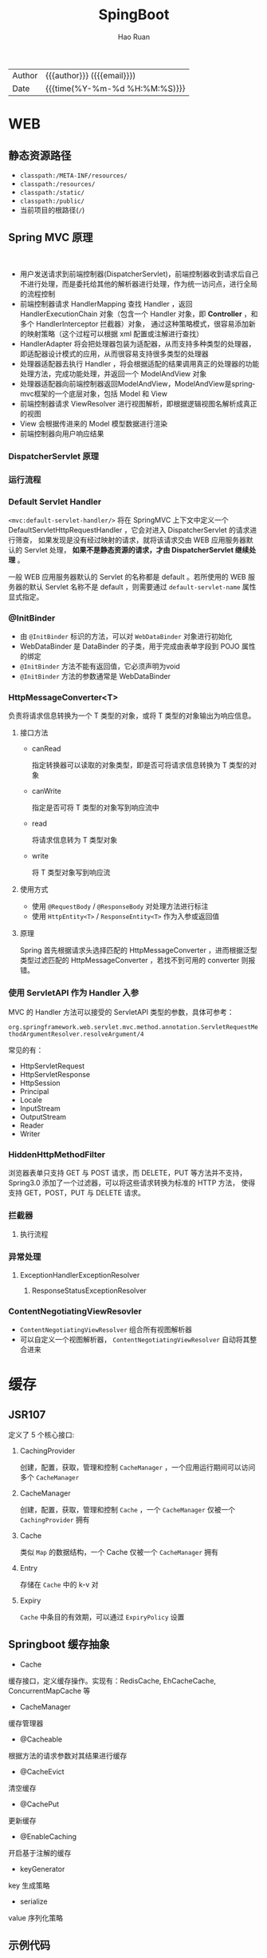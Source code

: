 #+TITLE:     SpingBoot
#+AUTHOR:    Hao Ruan
#+EMAIL:     haoru@cisco.com
#+LANGUAGE:  en
#+LINK_HOME: http://www.github.com/ruanhao
#+OPTIONS:   h:6 html-postamble:nil html-preamble:t tex:t f:t ^:nil
#+TOC:       headlines 4
#+HTML_DOCTYPE: <!DOCTYPE html>
#+HTML_HEAD: <link href="http://fonts.googleapis.com/css?family=Roboto+Slab:400,700|Inconsolata:400,700" rel="stylesheet" type="text/css" />
#+HTML_HEAD: <link href="../org-html-themes/solarized/style.css" rel="stylesheet" type="text/css" />
#+HTML: <div class="outline-2" id="meta">
| Author   | {{{author}}} ({{{email}}})    |
| Date     | {{{time(%Y-%m-%d %H:%M:%S)}}} |
#+HTML: </div>

* WEB

** 静态资源路径

- =classpath:/META-INF/resources/=
- =classpath:/resources/=
- =classpath:/static/=
- =classpath:/public/=
- 当前项目的根路径(=/=)


** Spring MVC 原理

#+HTML: <img src="http://www.51gjie.com/Images/image1/epnnzel2.4i4.jpg"/>
#+HTML: </br>
#+HTML: <img src="http://www.51gjie.com/Images/image1/srcc4b4l.hix.jpg"/>


- 用户发送请求到前端控制器(DispatcherServlet)，前端控制器收到请求后自己不进行处理，而是委托给其他的解析器进行处理，作为统一访问点，进行全局的流程控制
- 前端控制器请求 HandlerMapping 查找 Handler ，返回 HandlerExecutionChain 对象（包含一个 Handler 对象，即 *Controller* ，和多个 HandlerInterceptor 拦截器）对象，
  通过这种策略模式，很容易添加新的映射策略（这个过程可以根据 xml 配置或注解进行查找）
- HandlerAdapter 将会把处理器包装为适配器，从而支持多种类型的处理器，即适配器设计模式的应用，从而很容易支持很多类型的处理器
- 处理器适配器去执行 Handler ，将会根据适配的结果调用真正的处理器的功能处理方法，完成功能处理，并返回一个 ModelAndView 对象
- 处理器适配器向前端控制器返回ModelAndView，ModelAndView是springmvc框架的一个底层对象，包括 Model 和 View
- 前端控制器请求 ViewResolver 进行视图解析，即根据逻辑视图名解析成真正的视图
- View 会根据传进来的 Model 模型数据进行渲染
- 前端控制器向用户响应结果

*** DispatcherServlet 原理

#+HTML: <img src="http://www.51gjie.com/Images/image1/0meux44p.4vz.jpg"/>


*** 运行流程

[[file:img/spring-mvc-seq.png]]

#+HTML: <img src="https://www.javacodebook.com/wp-content/uploads/2015/03/fig14-06.jpg"/>

*** Default Servlet Handler


=<mvc:default-servlet-handler/>= 将在 SpringMVC 上下文中定义一个 DefaultServletHttpRequestHandler ，它会对进入 DispatcherServlet 的请求进行筛查，
如果发现是没有经过映射的请求，就将该请求交由 WEB 应用服务器默认的 Servlet 处理， *如果不是静态资源的请求，才由 DispatcherServlet 继续处理* 。

一般 WEB 应用服务器默认的 Servlet 的名称都是 default 。若所使用的 WEB 服务器的默认 Servlet 名称不是 default ，则需要通过 =default-servlet-name= 属性显式指定。


*** @InitBinder

- 由 =@InitBinder= 标识的方法，可以对 =WebDataBinder= 对象进行初始化
- WebDataBinder 是 DataBinder 的子类，用于完成由表单字段到 POJO 属性的绑定
- =@InitBinder= 方法不能有返回值，它必须声明为void
- =@InitBinder= 方法的参数通常是 WebDataBinder

*** HttpMessageConverter<T>

#+HTML: <img src="https://qsli.github.io/2016/11/29/HttpMessageConverter/http-message-converter.jpg"/>

负责将请求信息转换为一个 T 类型的对象，或将 T 类型的对象输出为响应信息。

**** 接口方法

- canRead

  指定转换器可以读取的对象类型，即是否可将请求信息转换为 T 类型的对象
- canWrite

  指定是否可将 T 类型的对象写到响应流中
- read

  将请求信息转为 T 类型对象
- write

  将 T 类型对象写到响应流


**** 使用方式

- 使用 =@RequestBody= / =@ResponseBody= 对处理方法进行标注
- 使用 =HttpEntity<T>= / =ResponseEntity<T>= 作为入参或返回值

**** 原理

Spring 首先根据请求头选择匹配的 HttpMessageConverter ，进而根据泛型类型过滤匹配的 HttpMessageConverter ，若找不到可用的 converter 则报错。



*** 使用 ServletAPI 作为 Handler 入参

MVC 的 Handler 方法可以接受的 ServletAPI 类型的参数，具体可参考：

=org.springframework.web.servlet.mvc.method.annotation.ServletRequestMethodArgumentResolver.resolveArgument/4=

常见的有：

- HttpServletRequest
- HttpServletResponse
- HttpSession
- Principal
- Locale
- InputStream
- OutputStream
- Reader
- Writer


*** HiddenHttpMethodFilter

浏览器表单只支持 GET 与 POST 请求，而 DELETE，PUT 等方法并不支持，Spring3.0 添加了一个过滤器，可以将这些请求转换为标准的 HTTP 方法，
使得支持 GET，POST，PUT 与 DELETE 请求。


























































*** 拦截器

**** 执行流程

[[file:img/spring-mvc-filter-seq.png]]


*** 异常处理

[[file:img/spring-mvc-ex-handle.png]]


**** ExceptionHandlerExceptionResolver

[[file:img/spring-mvc-ExceptionHandlerExceptionResolver.png]]

***** ResponseStatusExceptionResolver

[[file:img/spring-mvc-ResponseStatusExceptionResolver.png]]




*** ContentNegotiatingViewResovler

#+HTML: <img src="http://blog.springsource.org/wp-content/uploads/2013/06/cnvr-all-flow.png"/>

- =ContentNegotiatingViewResolver= 组合所有视图解析器
- 可以自定义一个视图解析器， =ContentNegotiatingViewResolver= 自动将其整合进来



* 缓存

** JSR107

#+HTML: <img src="https://img-blog.csdn.net/20180826194453182?watermark/2/text/aHR0cHM6Ly9ibG9nLmNzZG4ubmV0L2x1bzYwOTYzMDE5OQ==/font/5a6L5L2T/fontsize/400/fill/I0JBQkFCMA==/dissolve/70"/>

定义了 5 个核心接口:

1. CachingProvider

   创建，配置，获取，管理和控制 =CacheManager= ，一个应用运行期间可以访问多个 =CacheManager=
2. CacheManager

   创建，配置，获取，管理和控制 =Cache= ，一个 =CacheManager= 仅被一个 =CachingProvider= 拥有
3. Cache

   类似 =Map= 的数据结构，一个 Cache 仅被一个 =CacheManager= 拥有
4. Entry

   存储在 =Cache= 中的 k-v 对
5. Expiry

   =Cache= 中条目的有效期，可以通过 =ExpiryPolicy= 设置




** Springboot 缓存抽象

- Cache

缓存接口，定义缓存操作。实现有：RedisCache, EhCacheCache, ConcurrentMapCache 等
- CacheManager

缓存管理器
- @Cacheable

根据方法的请求参数对其结果进行缓存
- @CacheEvict

清空缓存
- @CachePut

更新缓存
- @EnableCaching

开启基于注解的缓存
- keyGenerator

key 生成策略
- serialize

value 序列化策略


** 示例代码

- [[https://github.com/ruanhao/java-for-fun/tree/master/src/test/java/com/hao/notes/caching][基本使用]]
- [[https://github.com/ruanhao/java-for-fun/tree/master/src/test/java/com/hao/notes/caching/redis][使用 Redis 作为 CacheManager]]


* 调度

** [[https://github.com/ruanhao/java-for-fun/tree/master/src/test/java/com/hao/notes/schedule][示例工程]]
** 每隔固定时间执行

     #+BEGIN_SRC java
       @Scheduled(fixedRate=5000)
     #+END_SRC

** 指定任务间隔

     #+BEGIN_SRC java
       // specify the interval between invocations measured
       // from the completion of the task
       @Scheduled(fixedDelay=5000)
     #+END_SRC

** UNIX Cron 风格

     #+BEGIN_SRC java
       @Scheduled(cron="0 28 11 ? * *")     // 每天 11 点 28 分 执行
       @Scheduled(cron="0 */5 14,18 * * ?") // 每天 14/18 点整，每隔 5 分钟执行
       @Scheduled(cron="0 15 10 ? * 1-6")   // 每个月周一至周六 10:15 执行
       @Scheduled(cron="0 0 2 ? * 6L")      // 每个月最后一个周六凌晨 2 点执行
       @Scheduled(cron="0 0 2 LW * ?")      // 每个月最后一个工作日凌晨 2 点执行
       @Scheduled(cron="0 0 2-4 ? * 1#1")   // 每个月第一个周一凌晨 2 点至 4 点期间，每隔整点执行

     #+END_SRC



* [[https://github.com/ruanhao/java-for-fun/tree/master/src/test/java/com/hao/notes/properties][配置]]

** [[https://github.com/lxy-go/SpringBoot/blob/master/SpringBoot%E5%85%A5%E9%97%A8%E7%AE%80%E4%BB%8B.md#8%E8%87%AA%E5%8A%A8%E9%85%8D%E7%BD%AE][自动配置原理]]


- SpringBoot 启动时加载自动配置类

  扫描所有 jar 包类路径下的 =MATA-INF/spring.factories= 文件（比如 =spring-boot-autoconfigure-1.5.15.RELEASE.jar/META-INF/spring.factories= ），
  文件中 =org.springframework.boot.autoconfigure.EnableAutoConfiguration= 对应的所有的自动配置类将进行自动配置。
- 自动配置类根据配置属性进行配置（创建 bean）

  所有在配置文件中能配置的属性在 =xxxProperties= 类中封装，比如 =@EnableConfigurationProperties(RedisProperties.class)=

*** 自动配置报告

启用 =debug=true= 属性，打印自动配合报告，这样就可以知道哪些自动配置类生效。

** @ConfigurationProperties 与 @Value 的区别

|                | @ConfigurationProperties | @Value   |
| 功能           | 批量注入配置文件属性     | 单个指定 |
| 松散绑定(语法) | ✓                        | ✗        |
| spEL           | ✗                        | ✓        |
| JSR303 校验    | ✓                        | ✗        |
| 复杂类型       | ✓                        | ✗        |


** [[https://github.com/ruanhao/java-for-fun/blob/master/src/test/java/com/hao/notes/properties/ExamplesWithDevProfile.java][Profile]]

*** 主配置文件激活
主配置文件: =application.properties=

#+BEGIN_SRC
  spring.profiles.active=<profile1>,<profile2>
#+END_SRC

*** 命令行激活

#+BEGIN_SRC sh
  java -jar spring-boot-02-config-0.0.1-SNAPSHOT.jar --spring.profiles.active=<profile>
#+END_SRC

*** 虚拟机参数激活

=-Dspring.profiles.active==







** 配置文件搜索顺序

1. =file:config=
2. =file:/=
3. =classpath:/config=
4. =classpath:/=

项目打包好了以后，可以使用命令行参数的形式，启动项目的时候来指定配置文件的新位置: （指定配置文件和默认的配置文件会共同起作用）

#+BEGIN_SRC sh
  java -jar project-0.0.1-SNAPSHOT.jar --spring.config.location=/path/to/application.properties
#+END_SRC


** [[https://github.com/ruanhao/java-for-fun/blob/master/src/test/resources/test-properties-config/placeholder.properties][配置文件占位符]]

** =@Conditional= 派生注解

| @ConditionalOnJava              | 系统的java版本是否符合要求                      |
| @ConditionalOnBean              | 容器中存在指定Bean                              |
| @ConditionalOnMissBean          | 容器中不存在指定Bean                            |
| @ConditionalOnExpression        | 满足spEL表达式                                  |
| @ConditionalOnClass             | 系统中有指定的类                                |
| @ConditionalOnMissClass         | 系统中没有指定的类                              |
| @ConditionalOnSingleCandidate   | 容器中只有一个指定的Bean,或者这个Bean是首选Bean |
| @ConditionalOnProperty          | 系统中指定的属性是否有指定的值                  |
| @ConditionalOnResource          | 类路径下是否存在指定的资源文件                  |
| @ConditionalOnWebApplication    | 当前是web环境                                   |
| @ConditionalOnNotWebApplication | 当前不是web环境                                 |
| @ConditionalOnJndi              | JNDI存在指定项                                  |


* [[https://github.com/ruanhao/java-for-fun/tree/master/src/test/java/com/hao/notes/async][Async]]

** 异常统一捕获

如果需要统一进行异常捕获，可以实现 =AsyncConfigurer= 接口，
=getAsyncExecutor= 方法返回的 Executor 对象用于处理异步方法调用，
=getAsyncUncaughtExceptionHandler= 方法返回的对象捕获异步调用期间产生的异常，
*当且仅当异步调用方法的返回类型为 void* 。

#+BEGIN_SRC java
  @EnableAsync
  @Configuration
  public class AsyncConfiguration implements AsyncConfigurer {

      @Override
      public Executor getAsyncExecutor() {
          ThreadPoolTaskExecutor taskExecutor = new ThreadPoolTaskExecutor();
          taskExecutor.setCorePoolSize(4);
          taskExecutor.setMaxPoolSize(8);
          taskExecutor.setQueueCapacity(32);
          taskExecutor.initialize();
          return taskExecutor;
      }

      @Override
      public AsyncUncaughtExceptionHandler getAsyncUncaughtExceptionHandler() {
          return new SimpleAsyncUncaughtExceptionHandler();
      }

  }
#+END_SRC





* 工具

** JacksonXML

*** 示例数据

#+BEGIN_SRC xml
  <root k6="6">
      <k1>str</k1>
      <k-2>2</k-2>
      <k3>
          <ki>1</ki>
          <ki>2</ki>
      </k3>
      <k5>5-1</k5>
      <k5>5-2</k5>
      <k9><![CDATA[中<a>文]]></k9>
  </root>
#+END_SRC


*** pom 配置

#+BEGIN_SRC xml
  <dependency>
    <groupId>com.fasterxml.jackson.dataformat</groupId>
    <artifactId>jackson-dataformat-xml</artifactId>
  </dependency>
#+END_SRC


*** DTO

#+BEGIN_SRC java
  import java.util.*;
  import com.fasterxml.jackson.dataformat.xml.annotation.*;
  import lombok.Data;


  @Data
  @JacksonXmlRootElement(localName="root")
  public class RootXml {

      private String k1;

      @JacksonXmlProperty(localName="k-2")
      private Integer k2;

      @JacksonXmlProperty(localName="k3")
      @JacksonXmlElementWrapper(useWrapping=true)
      private Collection<String> kis;

      @JacksonXmlElementWrapper(useWrapping=false)
      private Collection<String> k5;

      @JacksonXmlProperty(isAttribute=true)
      private Integer k6;

      @JacksonXmlCData(value=true) // 序列化时是否总是使用 CDATA 块
      private String k9;
  }
#+END_SRC

*** Controller

#+BEGIN_SRC java
  @PostMapping(path="/xml", consumes=MediaType.APPLICATION_XML_VALUE)
  public void test(@RequestBody RootXml xml) {

  }
#+END_SRC




** MapStruct

*** pom 配置

**** properties

#+BEGIN_SRC xml
  <properties>
    <org.mapstruct.version>1.2.0.Final</org.mapstruct.version>
  </properties>
#+END_SRC

**** dependency

#+BEGIN_SRC xml
  <!-- 针对 swagger 的 workaround -->
  <dependency>
    <groupId>io.springfox</groupId>
    <artifactId>springfox-swagger2</artifactId>
    <exclusions>
      <exclusion>
        <groupId>org.mapstruct</groupId>
        <artifactId>mapstruct</artifactId>
      </exclusion>
    </exclusions>
  </dependency>

  <dependency>
    <groupId>org.mapstruct</groupId>
    <artifactId>mapstruct-jdk8</artifactId> <!-- use mapstruct-jdk8 for Java 8 or higher -->
    <version>${org.mapstruct.version}</version>
  </dependency>

  <dependency>
    <groupId>org.mapstruct</groupId>
    <artifactId>mapstruct-processor</artifactId>
    <version>${org.mapstruct.version}</version>
    <scope>provided</scope>
  </dependency>
#+END_SRC

**** plugin

#+BEGIN_SRC xml
  <!-- 兼容 lombok -->
  <plugin>
    <groupId>org.apache.maven.plugins</groupId>
    <artifactId>maven-compiler-plugin</artifactId>
  </plugin>
#+END_SRC


*** Mapper 接口

#+BEGIN_SRC java
  @Mapper(unmappedTargetPolicy=ReportingPolicy.IGNORE)
  public interface ClassAMapper {

      ClassAMapper MAPPER = Mappers.getMapper( ClassAMapper.class );

      @Mappings({
              @Mapping(source="id", target="ID"),
              @Mapping(source="name", target="NAME")
      })
      ClassA from(ClassB obj);

      default ClassA from(ClassC obj) {
          // Custmization
      }
  }
#+END_SRC


*** 调用

#+BEGIN_SRC java
  ClassB objB = new ClassB();
  ClassC objC = new ClassC();
  ClassA.MAPPER.from(objB);
  ClassA.MAPPER.from(objC);
#+END_SRC


** MapperFactory

*** 配置

#+BEGIN_SRC xml
  <dependency>
    <groupId>ma.glasnost.orika</groupId>
    <artifactId>orika-core</artifactId>
    <version>1.5.2</version><!-- or latest version -->
  </dependency>
#+END_SRC


#+BEGIN_SRC java
  @Configuration
  public class MapperConfig extends ConfigurableMapper {

      @Bean
      public MapperFactory mapperFactory(){
          MapperFactory factory = new DefaultMapperFactory.Builder().build();
          factory.classMap(NetworkDto.class, Network.class)
              .field("group.id", "groupId")
              .mapNulls(false)
              .byDefault()
              .register();
          return factory;
      }
  }
#+END_SRC

*** 使用

#+BEGIN_SRC java
  class NetworkBo {

      @Autowired
      private MapperFactory mapperFactory;

      public void handle() {
          NetworkDto dto = ...;
          Network network = ...;
          mapperFactory.getMapperFacade().map(dto, network);
      }
  }

#+END_SRC


*** 传送门

- [[https://orika-mapper.github.io/orika-docs/advanced-mappings.html][高级映射配置]]


* 实践

** [[https://github.com/ruanhao/show-me-the-code/tree/springboot-restful-service][Restful Service (MVC)]]

*** WebApplicationInitializer

实现 =WebApplicationInitializer= 接口便可以实现等同于对 =web.xml= 进行配置

*** Controller

#+BEGIN_SRC java
  @RestController
  @RequestMapping("/{userId}/bookmarks")
  class BookmarkRestController {

      @PostMapping
      ResponseEntity<?> add(@PathVariable String userId, @RequestBody Bookmark input) {
          return ResponseEntity.noContent().build();
      }
  }
#+END_SRC


*** HttpMessageConverter

对每个 HTTP 请求，Spring MVC 将遍历所有配置的 HttpMessageConverter 对象，
直到找到一个合适的对象可以将返回的 POJO 转换成 Accept header 中指定的 content type 。

Spring Boot 会自动组装一个可以转换成 JSON 类型的 HttpMessageConverter 对象。

HttpMessageConverter 工作于两个方向：
- 请求（ content-type => Java object ）
- 响应（ Java object => content-type ）


*** 异常处理

**** 异常级别

正常情况下，任何未被处理的异常将导致服务器返回 HTTP 500 Response 。
自定义的异常可以通过添加 =@ResponseStatus= 注解从而使用指定的 status code 。

#+BEGIN_SRC java
   @ResponseStatus(value=HttpStatus.NOT_FOUND, reason="No such Order")  // 404
   public class OrderNotFoundException extends RuntimeException {
       // TODO
   }
#+END_SRC

#+BEGIN_SRC java
  @RequestMapping(value="/orders/{id}", method=GET)
  public String showOrder(@PathVariable("id") long id, Model model) {
      Order order = orderRepository.findOrderById(id);

      if (order == null) throw new OrderNotFoundException(id);

      model.addAttribute(order);
      return "orderDetail";
  }
#+END_SRC



**** 控制器级别

使用 =@ExceptionHandler= 注解处理同一个控制器中抛出的异常，这种方式的优点：

- 可以处理没有被 =@ResponseStatus= 注解过的异常
- 可以将用户重定向到专门的错误页面
- 组装一个完全定制化的 error response

#+BEGIN_SRC java
  @Controller
  public class ExceptionHandlingController {

      // @RequestHandler methods that maybe throw exception
      ...


      // Exception handling methods:

      // Convert a predefined exception to an HTTP Status code
      @ResponseStatus(value=HttpStatus.CONFLICT, reason="Data integrity violation")  // 409
      @ExceptionHandler(DataIntegrityViolationException.class)
      public void conflict() {
          // TODO
      }

      // Specify name of a specific view that will be used to display the error:
      @ExceptionHandler({SQLException.class, DataAccessException.class})
      public String databaseError() {
          // Nothing to do.  Returns the logical view name of an error page, passed
          // to the view-resolver(s) in usual way.
          return "databaseError";
      }

      // Total control - setup a model and return the view name yourself. Or
      // consider subclassing ExceptionHandlerExceptionResolver.
      @ExceptionHandler(Exception.class)
      public ModelAndView handleError(HttpServletRequest req, Exception ex) {
          logger.error("Request: " + req.getRequestURL() + " raised " + ex);

          ModelAndView mav = new ModelAndView();
          mav.addObject("exception", ex);
          mav.addObject("url", req.getRequestURL());
          mav.setViewName("error");
          return mav;
      }
  }
#+END_SRC

**** 全局级别

任何标注 =@ControllerAdvice= / =@RestControllerAdvice= 注解的类支持 3 种类型的方法：

- Exception handling methods annotated with =@ExceptionHandler=
- Model enhancement methods (for adding additional data to the model) annotated with =@ModelAttribute=
- Binder initialization methods (used for configuring form-handling) annotated with =@InitBinder=


#+BEGIN_SRC java
  @ControllerAdvice
  class GlobalControllerExceptionHandler {
      @ResponseStatus(HttpStatus.CONFLICT)  // 409
      @ExceptionHandler(DataIntegrityViolationException.class)
      public void handleConflict() {
          // Nothing to do
      }
  }
#+END_SRC

***** 重新抛出

#+BEGIN_SRC java
  @ControllerAdvice
  class GlobalDefaultExceptionHandler {
    public static final String DEFAULT_ERROR_VIEW = "error";

    @ExceptionHandler(value = Exception.class)
    public ModelAndView defaultErrorHandler(HttpServletRequest req, Exception e) throws Exception {
      // If the exception is annotated with @ResponseStatus rethrow it and let
      // the framework handle it - like the OrderNotFoundException example
      // at the start of this post.
      // AnnotationUtils is a Spring Framework utility class.
      if (AnnotationUtils.findAnnotation(e.getClass(), ResponseStatus.class) != null)
        throw e;

      // Otherwise setup and send the user to a default error-view.
      ModelAndView mav = new ModelAndView();
      mav.addObject("exception", e);
      mav.addObject("url", req.getRequestURL());
      mav.setViewName(DEFAULT_ERROR_VIEW);
      return mav;
    }
  }
#+END_SRC



** [[https://github.com/ruanhao/show-me-the-code/tree/springboot-application-event][Application Event]]

*** Event

    #+BEGIN_SRC java
  @ToString
  public class Event extends ApplicationEvent {

      private static final long serialVersionUID = 1L;

      @Getter
      private String message;

      public Event(Object source, String message) {
          super(source);
          this.message = message;
      }

  }
    #+END_SRC


*** Listener

    #+BEGIN_SRC java
  @Component
  @Slf4j
  public class Listener {

      @EventListener
      public void handlerEvent(Event event) {
          log.info("Receive event: {}", event);
      }

  }
    #+END_SRC


*** Publisher

    #+BEGIN_SRC java
  @Service
  @Slf4j
  public class Publisher {

      @Autowired
      private ApplicationContext applicationContext;

      public void publish(String message) {
          log.info("Sending message: {}", message);
          applicationContext.publishEvent(new Event(this, message));
      }

  }
    #+END_SRC


*** 自定义 applicationEventMulticaster

    #+BEGIN_SRC java
  @Bean(name="applicationEventMulticaster")
  public ApplicationEventMulticaster simpleApplicationEventMulticaster() {
      SimpleApplicationEventMulticaster eventMulticaster
          = new SimpleApplicationEventMulticaster();
      eventMulticaster.setTaskExecutor(new SimpleAsyncTaskExecutor());
      return eventMulticaster;
  }
    #+END_SRC


*** 常见 SpringApplicationEvent

- ApplicationEnvironmentPreparedEvent
- ApplicationFailedEvent
- ApplicationPreparedEvent
- ApplicationReadyEvent
- ApplicationStartingEvent





** Springboot Test

*** 样板文件

#+BEGIN_SRC java
  @RunWith(SpringRunner.class)
  @SpringBootTest(SpringBootTest.WebEnvironment.MOCK, classes=XxxApplication.class)
  @AutoConfigureMockMvc
  @ActiveProfiles("xxx")
  @TestPropertySource(locations="classpath:xxx.properties")
  public class ApplicationTest {

      @Test
      public void test() {
        // TODO
      }

  }

#+END_SRC



*** MockMvc

#+BEGIN_SRC java
  @Autowired
  private MockMvc mockMvc;

  @Test
  public void testHttpMethodWithPathVariable() throws Exception {
      mockMvc.perform(MockMvcRequestBuilders.get("/hello/{name}", "John"))
          .andDo(MockMvcResultHandlers.print()) // print request and response
          .andExpect(MockMvcResultMatchers.status().isOk())
          .andExpect(MockMvcResultMatchers.content().contentType("application/json;charset=UTF-8"))
          .andExpect(MockMvcResultMatchers.jsonPath("$.message").value("Hello World John!!!"));
  }

  @Test
  public void testHttpMethodWithQueryParameters() throws Exception {
      this.mockMvc.perform(get("/greetWithQueryVariable")
                           .param("name", "John Doe")
                           .param("age", "30"))
          .andDo(MockMvcResultHandlers.print())
          .andExpect(MockMvcResultMatchers.status().isOk())
          .andExpect(MockMvcResultMatchers.content().contentType("application/json;charset=UTF-8"))
          .andExpect(MockMvcResultMatchers.jsonPath("$.message").value("Hello World John Doe!!!"));
  }


#+END_SRC


*** Hamcrest

=import static org.hamcrest.Matchers.*;=

=import static org.junit.Assert.assertThat;=

**** Core API

- is
- not
- anyOf :: assertThat(str, anyOf(startsWith(start), containsString(end)))
- allOf :: assertThat(str, allOf(startsWith(start), containsString(end)))


**** Object Matcher

- hasToString(str) :: To assert that the `toString` method of an Object returns a specified `str`
- typeCompatibleWith(clazz) :: check that one class is a sub-class of another
- sameInstance
- instanceOf


**** Bean Matcher

- hasProperty
- samePropertyValuesAs


**** Collection Matcher

- empty
- hasSize
- arrayWithSize
- containsInAnyOrder
- contains :: in given order
- hasItemInArray
- isOneOf / isIn
- arrayContainingInAnyOrder
- arrayContaining
- hasKey
- hasValue
- hasEntry
- everyItem :: assertThat(list, everyItem(greaterThan(0)))

**** Number Matcher

- greaterThan
- greaterThanOrEqualTo
- lessThan
- lessThanOrEqualTo
- closeTo(pivot, deviation)


**** Text Matcher

- isEmptyString
- isEmptyOrNullString
- equalToIgnoringWhiteSpace
- stringContainsInOrder
- equalToIgnoringCase
- containsString(str)
- startsWith(str)
- endsWith(str)
- notNullValue


*** Mockito

Mock 测试就是在测试过程中，对于某些不容易构造（如 HttpServletRequest 必须在Servlet 容器中才能构造出来）
或者不容易获取比较复杂的对象（如 JDBC 中的ResultSet 对象），用一个虚拟的对象（Mock 对象）来创建以便测试的测试方法。

Mock 最大的功能是把单元测试的耦合分解开，如果代码对另一个类或者接口有依赖，它能够模拟这些依赖，并帮助验证所调用的依赖的行为。


**** Mock 与 Stub 的区别

Mock 不是 Stub，两者是有区别的：

- 前者被称为 mockist TDD，而后者一般称为 classic TDD
- 前者是基于行为的验证（behavior verification），后者是基于状态的验证 （state verification）
- 前者使用的是模拟的对象，而后者使用的是真实的对象



**** 验证行为

#+BEGIN_SRC java
  //Let's import Mockito statically so that the code looks clearer
  import static org.mockito.Mockito.*;

  //mock creation
  List mockedList = mock(List.class);

  //using mock object
  mockedList.add("one");
  mockedList.clear();

  //verification
  verify(mockedList).add("one");
  verify(mockedList).clear();
#+END_SRC

一旦创建 mock 将会 *记得所有的交互* 。可以选择验证感兴趣的任何交互。


**** 打桩

#+BEGIN_SRC java
  //You can mock concrete classes, not just interfaces
  LinkedList mockedList = mock(LinkedList.class);

  //stubbing
  when(mockedList.get(0)).thenReturn("first");
  when(mockedList.get(1)).thenThrow(new RuntimeException());

  //following prints "first"
  System.out.println(mockedList.get(0));

  //following throws runtime exception
  System.out.println(mockedList.get(1));

  //following prints "null" because get(999) was not stubbed
  System.out.println(mockedList.get(999));
#+END_SRC


**** 连续调用打桩对象

#+BEGIN_SRC java
  when(mock.someMethod("some arg"))
   .thenThrow(new RuntimeException())
   .thenReturn("foo");

  //First call: throws runtime exception:
  mock.someMethod("some arg");

  //Second call: prints "foo"
  System.out.println(mock.someMethod("some arg"));

  //Any consecutive call: prints "foo" as well (last stubbing wins).
  System.out.println(mock.someMethod("some arg"));

#+END_SRC

#+BEGIN_SRC java
  when(mock.someMethod("some arg"))
      .thenReturn("one", "two", "three");

#+END_SRC


**** 参数匹配器

#+BEGIN_SRC java
  //stubbing using built-in anyInt() argument matcher
  when(mockedList.get(anyInt())).thenReturn("element");

  //stubbing using custom matcher (let's say isValid() returns your own matcher implementation):
  when(mockedList.contains(argThat(isValid()))).thenReturn("element");

  //following prints "element"
  System.out.println(mockedList.get(999));

  //you can also verify using an argument matcher
  verify(mockedList).get(anyInt());
#+END_SRC

[[https://static.javadoc.io/org.mockito/mockito-core/2.21.0/org/mockito/Matchers.html][更多内置匹配器]]


**** 调用次数

#+BEGIN_SRC java
  //using mock
  mockedList.add("once");

  mockedList.add("twice");
  mockedList.add("twice");

  mockedList.add("three times");
  mockedList.add("three times");
  mockedList.add("three times");

  //following two verifications work exactly the same - times(1) is used by default
  verify(mockedList).add("once");
  verify(mockedList, times(1)).add("once");

  //exact number of invocations verification
  verify(mockedList, times(2)).add("twice");
  verify(mockedList, times(3)).add("three times");

  //verification using never(). never() is an alias to times(0)
  verify(mockedList, never()).add("never happened");

  //verification using atLeast()/atMost()
  verify(mockedList, atLeastOnce()).add("three times");
  verify(mockedList, atLeast(2)).add("five times");
  verify(mockedList, atMost(5)).add("three times");
#+END_SRC

times(1) 是默认的，因此，使用的 times(1) 可以显示的省略


**** 处理异常

#+BEGIN_SRC java
  doThrow(new RuntimeException()).when(mockedList).clear();

  //following throws RuntimeException:
  mockedList.clear();

#+END_SRC


**** 确保不发生交互

#+BEGIN_SRC java
  //using mocks - only mockOne is interacted
  mockOne.add("one");

  //ordinary verification
  verify(mockOne).add("one");

  //verify that method was never called on a mock
  verify(mockOne, never()).add("two");

  //verify that other mocks were not interacted
  verifyZeroInteractions(mockTwo, mockThree);
#+END_SRC


**** 寻找多余交互

#+BEGIN_SRC java
  //using mocks
  mockedList.add("one");
  mockedList.add("two");

  verify(mockedList).add("one");

  //following verification will fail
  verifyNoMoreInteractions(mockedList);
#+END_SRC


**** 注解

***** 启用注解

#+BEGIN_SRC java
  @RunWith(MockitoJUnitRunner.class)
  public class MockitoAnnotationTest {

  }
#+END_SRC


***** @Mock

不使用注解：

#+BEGIN_SRC java
  @Test
  public void whenNotUseMockAnnotation_thenCorrect() {
      List mockList = Mockito.mock(ArrayList.class);

      mockList.add("one");
      Mockito.verify(mockList).add("one");
      assertEquals(0, mockList.size());

      Mockito.when(mockList.size()).thenReturn(100);
      assertEquals(100, mockList.size());
  }
#+END_SRC

使用注解：

#+BEGIN_SRC java
  @Mock
  List<String> mockedList;

  @Test
  public void whenUseMockAnnotation_thenMockIsInjected() {
      mockedList.add("one");
      Mockito.verify(mockedList).add("one");
      assertEquals(0, mockedList.size());

      Mockito.when(mockedList.size()).thenReturn(100);
      assertEquals(100, mockedList.size());
  }
#+END_SRC


***** @Spy

不使用注解：

#+BEGIN_SRC java
  @Test
  public void whenNotUseSpyAnnotation_thenCorrect() {
      List<String> spyList = Mockito.spy(new ArrayList<String>());

      spyList.add("one");
      spyList.add("two");

      Mockito.verify(spyList).add("one");
      Mockito.verify(spyList).add("two");

      assertEquals(2, spyList.size());

      Mockito.doReturn(100).when(spyList).size();
      assertEquals(100, spyList.size());
  }
#+END_SRC


使用注解：

#+BEGIN_SRC java
  @Spy
  List<String> spiedList = new ArrayList<String>();

  @Test
  public void whenUseSpyAnnotation_thenSpyIsInjected() {
      spiedList.add("one");
      spiedList.add("two");

      Mockito.verify(spiedList).add("one");
      Mockito.verify(spiedList).add("two");

      assertEquals(2, spiedList.size());

      Mockito.doReturn(100).when(spiedList).size();
      assertEquals(100, spiedList.size());
  }

#+END_SRC


***** @Captor

不使用注解：

#+BEGIN_SRC java
  @Test
  public void whenNotUseCaptorAnnotation_thenCorrect() {
      List mockList = Mockito.mock(List.class);
      ArgumentCaptor<String> arg = ArgumentCaptor.forClass(String.class);

      mockList.add("one");
      Mockito.verify(mockList).add(arg.capture());

      assertEquals("one", arg.getValue());
  }

#+END_SRC

使用注解：

#+BEGIN_SRC java
  @Mock
  List mockedList;

  @Captor
  ArgumentCaptor argCaptor;

  @Test
  public void whenUseCaptorAnnotation_thenTheSam() {
      mockedList.add("one");
      Mockito.verify(mockedList).add(argCaptor.capture());

      assertEquals("one", argCaptor.getValue());
  }

#+END_SRC


***** @InjectMocks

相当于同时使用 @Spy 和 @Mock

#+BEGIN_SRC java
  @Mock
  Map<String, String> wordMap;

  @InjectMocks
  MyDictionary dic = new MyDictionary();

  @Test
  public void whenUseInjectMocksAnnotation_thenCorrect() {
      Mockito.when(wordMap.get("aWord")).thenReturn("aMeaning");

      assertEquals("aMeaning", dic.getMeaning("aWord"));
  }

#+END_SRC

**** 传送门

[[https://www.baeldung.com/tag/mockito/][Baeldung Mockito]]


* 参考

** [[https://docs.spring.io/spring-boot/docs/2.0.1.RELEASE/reference/htmlsingle/#common-application-properties][所有可配置选项]]

** [[https://spring.io/blog/2013/06/03/content-negotiation-using-views][Content Negotiation Using Views]]
